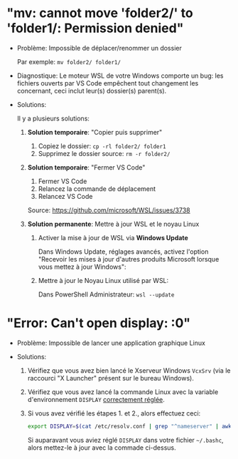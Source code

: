 * "mv: cannot move 'folder2/' to 'folder1/: Permission denied"

 - Problème: Impossible de déplacer/renommer un dossier

   Par exemple: =mv folder2/ folder1/=

 - Diagnostique: Le moteur WSL de votre Windows comporte un bug: les
   fichiers ouverts par VS Code empêchent tout changement les
   concernant, ceci inclut leur(s) dossier(s) parent(s).

 - Solutions:

   Il y a plusieurs solutions:

   1. *Solution temporaire*: "Copier puis supprimer"
      1. Copiez le dossier: =cp -rl folder2/ folder1=
      2. Supprimez le dossier source: =rm -r folder2/=

   2. *Solution temporaire*: "Fermer VS Code"

      1. Fermer VS Code
      2. Relancez la commande de déplacement
      3. Relancez VS Code

      Source: https://github.com/microsoft/WSL/issues/3738

   3. *Solution permanente*: Mettre à jour WSL et le noyau Linux
      1. Activer la mise à jour de WSL via *Windows Update*

         Dans Windows Update, réglages avancés, activez l'option
         "Recevoir les mises à jour d'autres produits Microsoft lorsque vous mettez à jour Windows":

         [[file:img/windows_update_enable_wsl_auto_updates.png]]

      2. Mettre à jour le Noyau Linux utilisé par WSL:

         Dans PowerShell Administrateur: =wsl --update=

* "Error: Can't open display: :0"

 - Problème: Impossible de lancer une application graphique Linux

 - Solutions:

   1. Vérifiez que vous avez bien lancé le Xserveur Windows =VcxSrv=
      (via le raccourci "X Launcher" présent sur le bureau Windows).

   2. Vérifiez que vous avez lancé la commande Linux avec la variable
      d'environnement =DISPLAY= [[file:howto-xserver.org][correctement réglée]].

   3. Si vous avez vérifié les étapes 1. et 2., alors effectuez ceci:

      #+BEGIN_SRC sh
        export DISPLAY=$(cat /etc/resolv.conf | grep "^nameserver" | awk 'NR == 1 {print $2}'):0
      #+END_SRC

      Si auparavant vous aviez réglé =DISPLAY= dans votre fichier =~/.bashc=,
      alors mettez-le à jour avec la commade ci-dessus.
